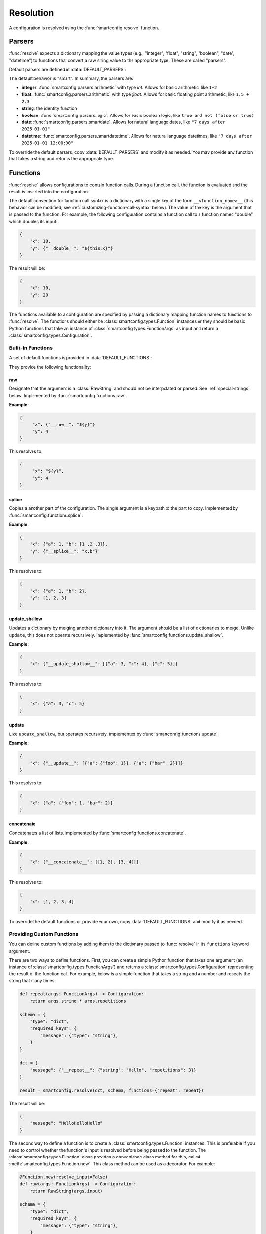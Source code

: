 Resolution
==========

A configuration is resolved using the :func:`smartconfig.resolve` function.

.. module:: smartconfig

.. function:: resolve(...) -> Configuration

    Resolve a configuration by interpolating and parsing its entries.

    Parameters
    ----------
    cfg : :class:`types.Configuration`
        The "raw" configuration to resolve.
    schema : :class:`types.Schema`
        The schema describing the structure of the resolved configuration.
    parsers : Mapping[str, Callable]
        A dictionary mapping value types to parser functions. The parser functions
        should take the raw value (after interpolation) and convert it to the specified
        type. If this is not provided, the default parsers are used.
    functions : Mapping[str, Union[Callable, :class:`types.Function`]]
        A mapping of function names to functions. The functions should either be basic
        Python functions accepting an instance of :class:`types.FunctionArgs` as input
        and returning a :class:`types.Configuration`, or they should be
        :class:`smartconfig.types.Function` instances. If this is not provided, the
        default functions are used (see below).
    global_variables : Optional[Mapping[str, Any]]
        A dictionary of global variables to make available to Jinja2 templates. If this
        is not provided, no global variables are available.
    inject_root_as : Optional[str]
        If this is not None, the root of the configuration tree is made available to
        Jinja2 templates as an :class:`types.UnresolvedDict`,
        :class:`types.UnresolvedList`, or :class:`types.UnresolvedFunctionCall` by
        injecting it into the template variables as the value of this key. This allows
        the root to be referenced directly during string interpolation.
    filters : Optional[Mapping[str, Callable]]
        A dictionary of Jinja2 filters to make available to templates. Will be added to
        the default filters.
    schema_validator : Callable[[Schema], None]
        A function to validate the schema. If this is not provided, the default schema
        validator is used (:func:`smartconfig.validate_schema`).
    preserve_type : bool (default: False)
        If False, the return value of this function is a plain Python dictionary or
        list. If this is True, however, the return type will be the same as the type of
        cfg. See below for details.
    check_for_function_call : :class:`types.FunctionCallChecker`
        A function that checks if a :class:`types.ConfigurationDict` represents a
        function call. It is given the configuration and the available functions. If it
        is a function call, it returns a 2-tuple of the :class:`types.Function` and the
        input to the function. If not, it returns None. If it is an invalid function
        call, it should raise a ``ValueError``. If this is not provided, a default
        implementation is used that assumes function calls are dictionaries with a
        single key of the form ``__<function_name>__``. If set to None, function calls
        are effectively disabled.

    Raises
    ------
    InvalidSchemaError
        If the schema is not valid.
    ResolutionError
        If the configuration does not match the schema, if there is a circular
        reference, or there is some other issue with the configuration itself.

Parsers
-------

:func:`resolve` expects a dictionary mapping the value types (e.g., "integer",
"float", "string", "boolean", "date", "datetime") to functions that convert a raw
string value to the appropriate type. These are called "parsers".

Default parsers are defined in :data:`DEFAULT_PARSERS`:

.. data:: DEFAULT_PARSERS

    A mapping of default parsers.

The default behavior is "smart". In summary, the parsers are:

- **integer**: :func:`smartconfig.parsers.arithmetic` with type `int`. Allows for basic
  arithmetic, like ``1+2``
- **float**: :func:`smartconfig.parsers.arithmetic` with type `float`. Allows for basic
  floating point arithmetic, like ``1.5 + 2.3``
- **string**: the identity function
- **boolean**: :func:`smartconfig.parsers.logic`. Allows for basic boolean logic, like
  ``true and not (false or true)``
- **date**: :func:`smartconfig.parsers.smartdate`. Allows for natural language dates,
  like ``"7 days after 2025-01-01"``
- **datetime**: :func:`smartconfig.parsers.smartdatetime`. Allows for natural language
  datetimes, like ``"7 days after 2025-01-01 12:00:00"``

To override the default parsers, copy :data:`DEFAULT_PARSERS` and modify it as needed.
You may provide any function that takes a string and returns the appropriate type.

Functions
---------

:func:`resolve` allows configurations to contain function calls. During a function call,
the function is evaluated and the result is inserted into the configuration.

The default convention for function call syntax is a dictionary with a single key of the
form ``__<function_name>__`` (this behavior can be modified; see
:ref:`customizing-function-call-syntax` below). The value of the key is the argument
that is passed to the function. For example, the following configuration contains a
function call to a function named "double" which doubles its input:

.. code-block:: python

    {
        "x": 10,
        "y": {"__double__": "${this.x}"}
    }

The result will be:

.. code-block:: python

    {
        "x": 10,
        "y": 20
    }

The functions available to a configuration are specified by passing a dictionary
mapping function names to functions to :func:`resolve`. The functions should either be
:class:`smartconfig.types.Function` instances or they should be basic Python functions
that take an instance of :class:`smartconfig.types.FunctionArgs` as input and return a
:class:`smartconfig.types.Configuration`.

Built-in Functions
^^^^^^^^^^^^^^^^^^

A set of default functions is provided in :data:`DEFAULT_FUNCTIONS`:

.. data:: DEFAULT_FUNCTIONS

    A mapping of default functions.

They provide the following functionality:

.. _raw-builtin:
raw
***

Designate that the argument is a :class:`RawString` and should not be interpolated or
parsed. See :ref:`special-strings` below. Implemented by
:func:`smartconfig.functions.raw`.

**Example**:

.. code:: python

    {
         "x": {"__raw__": "${y}"}
         "y": 4
    }

This resolves to:

.. code:: python

    {
         "x": "${y}",
         "y": 4
    }

splice
******

Copies a another part of the configuration. The single argument is a
keypath to the part to copy. Implemented by :func:`smartconfig.functions.splice`.

**Example**:

.. code:: python

  {
      "x": {"a": 1, "b": [1 ,2 ,3]},
      "y": {"__splice__": "x.b"}
  }

This resolves to:

.. code:: python

  {
      "x": {"a": 1, "b": 2},
      "y": [1, 2, 3]
  }


update_shallow
**************

Updates a dictionary by merging another dictionary into it.
The argument should be a list of dictionaries to merge. Unlike ``update``, this
does not operate recursively. Implemented by :func:`smartconfig.functions.update_shallow`.

**Example**:

.. code:: python

  {
      "x": {"__update_shallow__": [{"a": 3, "c": 4}, {"c": 5}]}
  }

This resolves to:

.. code:: python

  {
      "x": {"a": 3, "c": 5}
  }


update
******

Like ``update_shallow``, but operates recursively. Implemented by
:func:`smartconfig.functions.update`.

**Example**:

.. code:: python

  {
      "x": {"__update__": [{"a": {"foo": 1}}, {"a": {"bar": 2}}]}
  }

This resolves to:

.. code:: python

  {
      "x": {"a": {"foo": 1, "bar": 2}}
  }

concatenate
***********

Concatenates a list of lists. Implemented by :func:`smartconfig.functions.concatenate`.

**Example**:

.. code:: python

  {
      "x": {"__concatenate__": [[1, 2], [3, 4]]}
  }

This resolves to:

.. code:: python

  {
      "x": [1, 2, 3, 4]
  }

To override the default functions or provide your own, copy :data:`DEFAULT_FUNCTIONS`
and modify it as needed.

Providing Custom Functions
^^^^^^^^^^^^^^^^^^^^^^^^^^

You can define custom functions by adding them to the dictionary passed to
:func:`resolve` in its ``functions`` keyword argument.

There are two ways to define functions. First, you can create a simple Python function
that takes one argument (an instance of :class:`smartconfig.types.FunctionArgs`) and
returns a :class:`smartconfig.types.Configuration` representing the result of the
function call. For example, below is a simple function that takes a string and a number
and repeats the string that many times:

.. code-block:: python

    def repeat(args: FunctionArgs) -> Configuration:
        return args.string * args.repetitions

    schema = {
        "type": "dict",
        "required_keys": {
            "message": {"type": "string"},
        }
    }

    dct = {
        "message": {"__repeat__": {"string": "Hello", "repetitions": 3}}
    }

    result = smartconfig.resolve(dct, schema, functions={"repeat": repeat})

The result will be:

.. code-block:: python

    {
        "message": "HelloHelloHello"
    }

The second way to define a function is to create a :class:`smartconfig.types.Function`
instances. This is preferable if you need to control whether the function's input is
resolved before being passed to the function. The :class:`smartconfig.types.Function`
class provides a convenience class method for this, called
:meth:`smartconfig.types.Function.new`. This class method can be used as a decorator.
For example:

.. code-block:: python

    @Function.new(resolve_input=False)
    def raw(args: FunctionArgs) -> Configuration:
        return RawString(args.input)

    schema = {
        "type": "dict",
        "required_keys": {
            "message": {"type": "string"},
        }
    }

    dct = {
        "message": {"__raw__": "${x}"},
    }

    result = smartconfig.resolve(dct, schema, functions={"raw": raw})

The result will be:

.. code-block:: python

    {
        "message": "${x}"
    }


.. _customizing-function-call-syntax:
Customizing Function Call Syntax
^^^^^^^^^^^^^^^^^^^^^^^^^^^^^^^^

By default, `smartconfig` assumes that function calls are dictionaries with a single key
of the form ``__<function_name>__``. If you want to use a different syntax, you can
provide a custom function call checker via the ``check_for_function_call`` keyword
argument to :func:`resolve`. This should be a callable matching the
:class:`types.FunctionCallChecker` signature. That is, the function should take two
arguments: a :class:`types.ConfigurationDict` that is possibly a function call and a
mapping of function names to available functions. If the dictionary is a function call,
it should return a 2-tuple of the :class:`types.Function` to call and the input to the
function. If the dictionary is not a function call, it should return None. If the
dictionary is an invalid function call, it should raise a :class:`ValueError`.

Function calls can be disabled entirely by setting ``check_for_function_call`` to
None in the call to :func:`resolve`.

Raw and Recursive String Values
-------------------------------

By default, `smartconfig` will interpolate all strings in the configuration *once*.
However, sometimes we want to indicate that a string should not be interpolated or
parsed. For example, we might want to include a template string in the configuration
that will be used later. To do this, we can use a :class:`types.RawString`. A
:class:`types.RawString` is a subclass of :class:`str` that indicates that the string
should not be interpolated or parsed. In practice, it is usually created by calling the
built-in function, :ref:`raw-builtin`.

Similarly, sometimes we might want to indicate that a string should be interpolated
repeatedly until it stops changing. We can do this by using a :class:`types.RecursiveString`.
A :class:`types.RecursiveString` is a subclass of :class:`str` as well.

Recursive strings and raw strings are typically used in conjunctin to define template
strings and to evaluate them somewhere else. For example, suppose we have the
configuration:

.. code::

    schema = {
        "type": "dict",
        "required_keys": {
            "foo": {"type": "string"},
            "bar": {"type": "string"},
            "baz": {"type": "string"},
        },
    }

    dct = {
        "foo": "hello",
        "bar": RawString("${foo} world"),
        "baz": RecursiveString("I said: ${bar}"),
    }

    result = resolve(dct, schema)

The result will be:

.. code::

    assert result == {
        "foo": "hello",
        "bar": "${foo} world",
        "baz": "I said: hello world",
    }


Jinja2 Features
----------------

:func:`resolve` uses the `jinja2` template engine for interpolation. This means that
many powerful `Jinja2` features can be used. For example, `Jinja2` supports a
ternary operator, so dictionaries can contain expressions like the following:"

.. code-block:: python

    {
        'x': 10,
        'y': 3,
        'z': '${ this.x if this.x > this.y else this.y }'
    }

Jinja2 filters are functions that can be applied during string interpolation. Jinja
provides many built-in filters, but custom filters can also be provided via the
`filters` keyword argument.

Global variables can be provided to Jinja2 templates through the `global_variables`
keyword argument. If a global variable's name clashes with a key in the
configuration, the value from the configuration takes precedence. Typically, this
manifests as a circular reference.

Type Preservation
-----------------

Typically, the input to :func:`resolve` will be a plain Python object (e.g., a ``dict``
or a ``list``). Sometimes, however, it may be another mapping type that behaves like a
`dict`, but has some additional functionality. One example is the `ruamel` package which
is capable of round-tripping yaml, comments and all. To accomplish this, ruamel produces
a dict-like object which stores the comments internally. If we resolve this dict-like
object with :code:`preserve_type = False`, then we'll lose these comments; therefore, we
should use :code:`preserve_type = True`. At present, type preservation is done by
constructing the resolved output as normal, but then making a deep copy of `cfg` and
recursively copying each leaf value into this deep copy. Therefore, there is a
performance cost.

